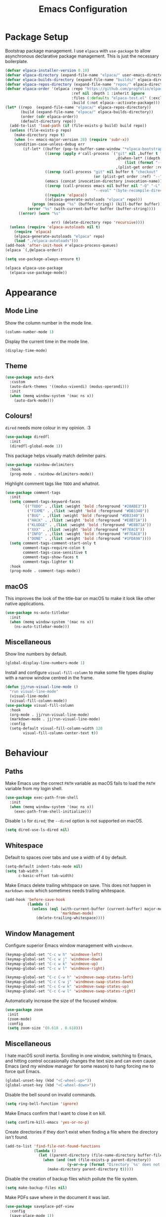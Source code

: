 #+title: Emacs Configuration

* Package Setup

Bootstrap package management. I use =elpaca= with =use-package= to allow asynchronous declarative package management. This is just the necessary boilerplate.
#+begin_src emacs-lisp
  (defvar elpaca-installer-version 0.10)
  (defvar elpaca-directory (expand-file-name "elpaca/" user-emacs-directory))
  (defvar elpaca-builds-directory (expand-file-name "builds/" elpaca-directory))
  (defvar elpaca-repos-directory (expand-file-name "repos/" elpaca-directory))
  (defvar elpaca-order '(elpaca :repo "https://github.com/progfolio/elpaca.git"
                                :ref nil :depth 1 :inherit ignore
                                :files (:defaults "elpaca-test.el" (:exclude "extensions"))
                                :build (:not elpaca--activate-package)))
  (let* ((repo  (expand-file-name "elpaca/" elpaca-repos-directory))
         (build (expand-file-name "elpaca/" elpaca-builds-directory))
         (order (cdr elpaca-order))
         (default-directory repo))
    (add-to-list 'load-path (if (file-exists-p build) build repo))
    (unless (file-exists-p repo)
      (make-directory repo t)
      (when (<= emacs-major-version 28) (require 'subr-x))
      (condition-case-unless-debug err
          (if-let* ((buffer (pop-to-buffer-same-window "*elpaca-bootstrap*"))
                    ((zerop (apply #'call-process `("git" nil ,buffer t "clone"
                                                    ,@(when-let* ((depth (plist-get order :depth)))
                                                        (list (format "--depth=%d" depth) "--no-single-branch"))
                                                    ,(plist-get order :repo) ,repo))))
                    ((zerop (call-process "git" nil buffer t "checkout"
                                          (or (plist-get order :ref) "--"))))
                    (emacs (concat invocation-directory invocation-name))
                    ((zerop (call-process emacs nil buffer nil "-Q" "-L" "." "--batch"
                                          "--eval" "(byte-recompile-directory \".\" 0 'force)")))
                    ((require 'elpaca))
                    ((elpaca-generate-autoloads "elpaca" repo)))
              (progn (message "%s" (buffer-string)) (kill-buffer buffer))
            (error "%s" (with-current-buffer buffer (buffer-string))))
        ((error) (warn "%s"

                       err) (delete-directory repo 'recursive))))
    (unless (require 'elpaca-autoloads nil t)
      (require 'elpaca)
      (elpaca-generate-autoloads "elpaca" repo)
      (load "./elpaca-autoloads")))
  (add-hook 'after-init-hook #'elpaca-process-queues)
  (elpaca `(,@elpaca-order))

  (setq use-package-always-ensure t)

  (elpaca elpaca-use-package
    (elpaca-use-package-mode))
#+end_src

* Appearance

** Mode Line

Show the column number in the mode line.
#+begin_src emacs-lisp
  (column-number-mode 1)
#+end_src

Display the current time in the mode line.
#+begin_src emacs-lisp
  (display-time-mode)
#+end_src

** Theme

#+begin_src emacs-lisp
  (use-package auto-dark
    :custom
    (auto-dark-themes '((modus-vivendi) (modus-operandi)))
    :init
    (when (memq window-system '(mac ns x))
      (auto-dark-mode)))
#+end_src

** Colours!

=dired= needs more colour in my opinion. :3
#+begin_src emacs-lisp
  (use-package diredfl
    :init
    (diredfl-global-mode 1))
#+end_src

This package helps visually match delimiter pairs.
#+begin_src emacs-lisp
  (use-package rainbow-delimiters
    :hook
    (prog-mode . rainbow-delimiters-mode))
#+end_src

Highlight comment tags like =TODO= and whatnot.
#+begin_src emacs-lisp
  (use-package comment-tags
    :init
    (setq comment-tags-keyword-faces
          `(("TODO" . ,(list :weight 'bold :foreground "#28ABE3"))
            ("FIXME" . ,(list :weight 'bold :foreground "#DB3340"))
            ("BUG" . ,(list :weight 'bold :foreground "#DB3340"))
            ("HACK" . ,(list :weight 'bold :foreground "#E8B71A"))
            ("KLUDGE" . ,(list :weight 'bold :foreground "#E8B71A"))
            ("XXX" . ,(list :weight 'bold :foreground "#F7EAC8"))
            ("INFO" . ,(list :weight 'bold :foreground "#F7EAC8"))
            ("DONE" . ,(list :weight 'bold :foreground "#1FDA9A"))))
    (setq comment-tags-comment-start-only t
          comment-tags-require-colon t
          comment-tags-case-sensitive t
          comment-tags-show-faces t
          comment-tags-lighter t)
    :hook
    (prog-mode . comment-tags-mode))
#+end_src

** macOS

This improves the look of the title-bar on macOS to make it look like other native applications.
#+begin_src emacs-lisp
  (use-package ns-auto-titlebar
    :init
    (when (memq window-system '(mac ns x))
      (ns-auto-titlebar-mode)))
#+end_src

** Miscellaneous

Show line numbers by default.
#+begin_src emacs-lisp
  (global-display-line-numbers-mode 1)
#+end_src

Install and configure =visual-fill-column= to make some file types display with a narrow window centred in the frame.
#+begin_src emacs-lisp
  (defun jj/run-visual-line-mode ()
    "run visual-line-mode"
    (visual-line-mode)
    (visual-fill-column-mode))
  (use-package visual-fill-column
    :hook
    (org-mode . jj/run-visual-line-mode)
    (markdown-mode . jj/run-visual-line-mode)
    :config
    (setq-default visual-fill-column-width 128
          visual-fill-column-center-text t))
#+end_src

* Behaviour

** Paths

Make Emacs use the correct =PATH= variable as macOS fails to load the =PATH= variable from my login shell.
#+begin_src emacs-lisp
  (use-package exec-path-from-shell
    :init
    (when (memq window-system '(mac ns x))
      (exec-path-from-shell-initialize)))
#+end_src

Disable =ls= for =dired=; the =--dired= option is not supported on macOS.
#+begin_src emacs-lisp
  (setq dired-use-ls-dired nil)
#+end_src

** Whitespace

Default to spaces over tabs and use a width of 4 by default.
#+begin_src emacs-lisp
  (setq-default indent-tabs-mode nil)
  (setq tab-width 4
        c-basic-offset tab-width)
#+end_src

Make Emacs delete trailing whitspace on save. This does not happen in =markdown-mode= which sometimes needs trailing whitespace.
#+begin_src emacs-lisp
  (add-hook 'before-save-hook
            (lambda ()
              (unless (eql (with-current-buffer (current-buffer) major-mode)
                           'markdown-mode)
                (delete-trailing-whitespace))))
#+end_src

** Window Management

Configure superior Emacs window management with =windmove=.
#+begin_src emacs-lisp
  (keymap-global-set "C-c w h" 'windmove-left)
  (keymap-global-set "C-c w j" 'windmove-down)
  (keymap-global-set "C-c w k" 'windmove-up)
  (keymap-global-set "C-c w l" 'windmove-right)

  (keymap-global-set "C-c C-w h" 'windmove-swap-states-left)
  (keymap-global-set "C-c C-w j" 'windmove-swap-states-down)
  (keymap-global-set "C-c C-w k" 'windmove-swap-states-up)
  (keymap-global-set "C-c C-w l" 'windmove-swap-states-right)
#+end_src

Automatically increase the size of the focused window.
#+begin_src emacs-lisp
  (use-package zoom
   :init
   (zoom-mode)
   :config
   (setq zoom-size '(0.618 . 0.618)))
#+end_src

** Miscellaneous

I hate macOS scroll inertia. Scrolling in one window, switching to Emacs, and hitting control occasionally changes the text size and can even cause Emacs (and my window manager for some reason) to hang forcing me to force quit Emacs.
#+begin_src emacs-lisp
  (global-unset-key (kbd "<C-wheel-up>"))
  (global-unset-key (kbd "<C-wheel-down>"))
#+end_src

Disable the bell sound on invalid commands.
#+begin_src emacs-lisp
  (setq ring-bell-function 'ignore)
#+end_src

Make Emacs confirm that I want to close it on kill.
#+begin_src emacs-lisp
  (setq confirm-kill-emacs 'yes-or-no-p)
#+end_src

Create directories if they don't exist when finding a file where the directory isn't found.
#+begin_src emacs-lisp
  (add-to-list 'find-file-not-found-functions
               (lambda ()
                 (let ((parent-directory (file-name-directory buffer-file-name)))
                   (when (and (not (file-exists-p parent-directory))
                              (y-or-n-p (format "Directory `%s' does not exist! Create it?" parent-directory)))
                     (make-directory parent-directory t)))))
#+end_src

Disable the creation of backup files which pollute the file system.
#+begin_src emacs-lisp
  (setq make-backup-files nil)
#+end_src

Make PDFs save where in the document it was last.
#+begin_src emacs-lisp
  (use-package saveplace-pdf-view
    :config
    (save-place-mode 1))
#+end_src

Don't show tooltips on hover; Aerospace on macOS tries to tile them and annoyingly resizes everything.
#+begin_src emacs-lisp
  (tooltip-mode -1)
#+end_src

Provide smooth scrolling.
#+begin_src emacs-lisp
  (use-package ultra-scroll
   :ensure (ultra-scroll :host github :repo "jdtsmith/ultra-scroll")
   :init
   (setq scroll-conservatively 101
     scroll-margin 0)
   :config
   (ultra-scroll-mode 1))
#+end_src

* Tools

** Navigation

Use =consult= for better search and navigation.
#+begin_src emacs-lisp
  (use-package consult
    :bind
    (
         ("C-c M-x" . consult-mode-command)
         ("C-c h" . consult-history)
         ("C-c k" . consult-kmacro)
         ("C-c m" . consult-man)
         ("C-c i" . consult-info)
         ([remap Info-search] . consult-info)

         ("C-x M-:" . consult-complex-command)
         ("C-x b" . consult-buffer)
         ("C-x 4 b" . consult-buffer-other-window)
         ("C-x 5 b" . consult-buffer-other-frame)
         ("C-x t b" . consult-buffer-other-tab)
         ("C-x r b" . consult-bookmark)
         ("C-x p b" . consult-project-buffer)

         ("M-#" . consult-register-load)
         ("M-'" . consult-register-store)
         ("C-M-#" . consult-register)

         ("M-y" . consult-yank-pop)

         ("M-g e" . consult-compile-error)
         ("M-g f" . consult-flymake)
         ("M-g g" . consult-goto-line)
         ("M-g M-g" . consult-goto-line)
         ("M-g o" . consult-outline)
         ("M-g m" . consult-mark)
         ("M-g k" . consult-global-mark)
         ("M-g i" . consult-imenu)
         ("M-g I" . consult-imenu-multi)

         ("M-s d" . consult-find)
         ("M-s c" . consult-locate)
         ("M-s g" . consult-grep)
         ("M-s G" . consult-git-grep)
         ("M-s r" . consult-ripgrep)
         ("M-s l" . consult-line)
         ("M-s L" . consult-line-multi)
         ("M-s k" . consult-keep-lines)
         ("M-s u" . consult-focus-lines)

         ("M-s e" . consult-isearch-history)
         :map isearch-mode-map
         ("M-e" . consult-isearch-history)
         ("M-s e" . consult-isearch-history)
         ("M-s l" . consult-line)
         ("M-s L" . consult-line-multi)

         :map minibuffer-local-map
         ("M-s" . consult-history)
         ("M-r" . consult-history))

    :hook
    (completion-list-mode . consult-preview-at-point-mode)

    :init
    (advice-add #'register-preview :override #'consult-register-window)
    (setq register-preview-delay 0.5)
    (setq xref-show-xrefs-function #'consult-xref
          xref-show-definitions-function #'consult-xref)
    (setq consult-man-args "/usr/bin/man -k")

    :config
    (consult-customize
     consult-theme :preview-key '(:debounce 0.2 any)
     consult-ripgrep consult-git-grep consult-grep consult-man
     consult-bookmark consult-recent-file consult-xref
     consult--source-bookmark consult--source-file-register
     consult--source-recent-file consult--source-project-recent-file
     :preview-key '(:debounce 0.4 any))
    (setq consult-narrow-key "<"))
#+end_src

Jump to definition with =dumb-jump=.
#+begin_src emacs-lisp
  (use-package dumb-jump
    :init
    (add-hook 'xref-backend-functions #'dumb-jump-xref-activate))
#+end_src

** Project Management

Configure and install =magit= as a =git= front end.
#+begin_src emacs-lisp
  (use-package transient)
  (use-package magit)
#+end_src

Better project management than =project.el= packaged with Emacs.
#+begin_src emacs-lisp
  (use-package rg)
  (use-package projectile
    :init
    (projectile-mode)
    (setq projectile-project-search-path '("~/projects"))
    :bind
    (:map projectile-mode-map ("C-c p" . projectile-command-map)))
#+end_src

** Shell

If I disable the default =eshell= prompt highlighting, the default =eshell-emit-prompt= function makes the prompt editable. Redefine the function after loading to not allow editing the prompt.
#+begin_src emacs-lisp
  ;; Overwrite a default function that makes the prompt editable for some reason
  (eval-after-load "em-prompt" '(defun eshell-emit-prompt ()
                                 "Emit a prompt if eshell is being used interactively."
                                 (when (boundp 'ansi-color-context-region)
                                   (setq ansi-color-context-region nil))
                                 (run-hooks 'eshell-before-prompt-hook)
                                 (if (not eshell-prompt-function)
                                     (set-marker eshell-last-output-end (point))
                                   (let ((prompt (funcall eshell-prompt-function)))
                                     (add-text-properties
                                      0 (length prompt)
                                      (if eshell-highlight-prompt
                                          '( read-only t
                                             field prompt
                                             font-lock-face eshell-prompt
                                             front-sticky (read-only field font-lock-face)
                                             rear-nonsticky (read-only field font-lock-face))
                                        '( read-only t
                                           field prompt
                                           front-sticky (read-only field font-lock-face)
                                           rear-nonsticky (read-only field font-lock-face)))
                                      prompt)
                                     (eshell-interactive-filter nil prompt)))
                                 (run-hooks 'eshell-after-prompt-hook)))
#+end_src

Define an =eshell= command to reinstall and update my dotfiles.
#+begin_src emacs-lisp
  (defun eshell/manage-configs (arg)
   "run the argument through make at the root of my dotfiles repository"
   (let ((dir (eshell/pwd)))
    (eshell/cd "~/.dotfiles")
    (compile (concat "make " arg))
    (eshell/cd dir)))
#+end_src

Define an =eshell= command to get the RSS link to a YouTube channel.
#+begin_src emacs-lisp
  (defun eshell/yt-2-rss (url)
   "convert a youtube channel link into an rss link"
   (if (not (libxml-available-p))
     (message "libxml is not available")
     (browse-url-emacs url t)
     (let* ((dom (libxml-parse-html-region))
            (rss (dom-elements dom 'title "RSS"))
            (href (dom-attr rss 'href)))
       (kill-buffer)
       href)))
#+end_src

Define functions for my =eshell= prompt. =jj/shorten-path-str= takes only the first character of all path components except the last two directories. =jj/curr-dir-git-branch= gets the current branch and git status and turns it into a string.
#+begin_src emacs-lisp
  (defun jj/shorten-path-str (path)
   (let* ((components (split-string (replace-regexp-in-string (getenv "HOME") "~" path) "/"))
          (head-items (butlast components 2))
          (shortened-head (mapcar (lambda (element)
                                    (if (= (length element) 0)
                                        ""
                                      (substring element 0 1)))
                                  head-items))
          (tail-items (last components 2))
          (new-components (append shortened-head tail-items)))
     (propertize (string-join new-components "/") 'font-lock-face '(:foreground "dark green"))))

  (defun jj/curr-dir-git-branch (path)
   (when (and (not (file-remote-p path))
              (eshell-search-path "git")
              (locate-dominating-file path ".git"))
     (let* ((git-branch (when (string-match "On branch \\(.*\\)$" (shell-command-to-string "git status"))
                          (match-string 1 (shell-command-to-string "git status"))))
            (git-status (s-trim (shell-command-to-string "git status")))
            (outofsync (if (string-match-p "use \"git push\" to publish your local commits" git-status)
                           (concat " " (propertize "" 'font-lock-face '(:family "Symbols Nerd Font Mono" :foreground "dark green")))
                         ""))
            (staged (if (string-match-p "Changes to be committed:" git-status)
                        (concat " " (propertize "" 'font-lock-face '(:family "Symbols Nerd Font Mono" :foreground "orange")))
                      ""))
            (unstaged (if (string-match-p "Changes not staged for commit:" git-status)
                          (concat " " (propertize "" 'font-lock-face '(:family "Symbols Nerd Font Mono" :foreground "magenta")))
                        ""))
            (untracked (if (string-match-p "Untracked files:"git-status)
                           (concat " " (propertize "" 'font-lock-face '(:family "Symbols Nerd Font Mono" :foreground "dark red")))
                         "")))
       (concat " "
               (propertize "" 'font-lock-face '(:family "Symbols Nerd Font Mono" :foreground "blue"))
               (propertize git-branch 'font-lock-face '(:foreground "blue"))
               outofsync
               staged
               unstaged
               untracked))))

#+end_src

Install and configure =eat= as a terminal emulator in Emacs with =eshell= as a shell.
#+begin_src emacs-lisp
  (use-package eat
    :init
    (setopt eat-kill-buffer-on-exit t)
    (eat-eshell-mode)

    (defun jj/eshell-quit-or-delete-char (arg)
      "Close the terminal if I hit C-d on an empty line"
      (interactive "p")
      (if (and (eolp) (looking-back eshell-prompt-regexp))
          (eshell-life-is-too-much)
        (delete-forward-char arg)))

    (setq eshell-highlight-prompt nil)
    (setq eshell-prompt-function (lambda ()
                                   (concat (jj/shorten-path-str (eshell/pwd))
                                           (jj/curr-dir-git-branch (eshell/pwd))
                                           (unless (eshell-exit-success-p)
                                             (propertize (format " [%d]" eshell-last-command-status) 'font-lock-face '(:foreground "dark red")))
                                           (if (= (file-user-uid) 0) " # " " $ "))))

    :config
    (setq eshell-visual-commands '())

    :hook
    (eat-mode . (lambda () (display-line-numbers-mode -1)))
    (eshell-mode . (lambda ()
                     (display-line-numbers-mode -1)
                     (eshell/alias "ll" "ls -alF $@*")
                     (eshell/alias "la" "ls -a $@*")
                     (eshell/alias "l" "ls -F $@*")
                     (eshell/alias "ff" "find-file $@*")
                     (eshell/alias "clear" "clear-scrollback")))
    :bind
    ("C-c v" . eshell)
    (:map eshell-mode-map ("C-d" . jj/eshell-quit-or-delete-char)))
#+end_src

** Completions

Provide a user interface for inline completions.
#+begin_src emacs-lisp
  (use-package corfu
    :custom
    (corfu-cycle t)
    (corfu-auto t)
    :init
    (global-corfu-mode))
#+end_src

Provide a user interface for mini-buffer completions.
#+begin_src emacs-lisp
  (use-package vertico
    :custom
    (vertico-cycle t)
    (vertico-mode 1))
#+end_src

Allow fuzzy search in =vertico= completions.
#+begin_src emacs-lisp
  (use-package orderless
    :custom
    (completion-styles '(orderless basic))
    (completion-category-overrides '((file (styles basic partial-completion)))))
#+end_src

Give descriptions of items in =vertico= buffer.
#+begin_src emacs-lisp
  (use-package marginalia
    :bind
    (:map minibuffer-local-map
          ("M-A" . marginalia-cycle))
    :init
    (marginalia-mode 1))
#+end_src

** Checking Correctness

Provide syntax checking.
#+begin_src emacs-lisp
  (use-package flycheck
    :config
    (add-hook 'after-init-hook #'global-flycheck-mode))
#+end_src

Provide spell checking.
#+begin_src emacs-lisp
  (require 'flyspell)
  (add-hook 'text-mode-hook #'flyspell-mode)
  (use-package flyspell-correct
    :after flyspell
    :bind
    (:map flyspell-mode-map ("C-;" . flyspell-correct-wrapper)))
#+end_src

** Miscellaneous

Configure a convenient startup profiler.
#+begin_src emacs-lisp
  (use-package esup
    :config
    (setq esup-depth 0))
#+end_src

Show previews in =dired=.
#+begin_src emacs-lisp
  (use-package dired-preview
    :init
    (setq dired-preview-delay 0.7
          dired-preview-max-size (expt 2 20)
          dired-preview-ignored-extensions-regexp (concat
                                                   "\\."
                                                   "\\(gz\\|"
                                                   "zst\\|"
                                                   "tar\\|"
                                                   "xz\\|"
                                                   "rar\\|"
                                                   "zip\\|"
                                                   "iso\\|"
                                                   "epub"
                                                   "\\)"))
    (dired-preview-global-mode 1))
#+end_src

Allow multiple cursors.
#+begin_src emacs-lisp
  (use-package multiple-cursors
    :bind
    ("C->" . mc/mark-next-like-this)
    ("C-<" . mc/unmark-next-like-this))
#+end_src

Display available key bindings when typing commands.
#+begin_src emacs-lisp
  (use-package which-key
    :ensure t
    :config
    (which-key-mode))
#+end_src

Install a better PDF viewer than =DocView=.
#+begin_src emacs-lisp
  (use-package pdf-tools
    :hook
    (doc-view-mode . (lambda () (pdf-tools-install))) ;; install on first pdf opened instead of startup
    (pdf-view-mode . (lambda ()
                       (display-line-numbers-mode -1)
                       (pdf-view-themed-minor-mode)))
    :init
    (add-hook 'TeX-after-compilation-finished-functions #'TeX-revert-document-buffer)
    :config
    (setq TeX-view-program-selection '((output-pdf "PDF Tools"))
          TeX-view-program-list '(("PDF Tools" TeX-pdf-tools-sync-view))
          TeX-source-correlate-start-server t))
#+end_src

Provide a snippet management system.
#+begin_src emacs-lisp
  (use-package yasnippet
    :init
    (yas-global-mode 1)
    :bind
    ("C-c s" . yas-insert-snippet))
#+end_src

Provide a set of useful snippets.
#+begin_src emacs-lisp
  (use-package yasnippet-snippets)
#+end_src

Enable automatic code formatting.
#+begin_src emacs-lisp
  (use-package apheleia
    :init (apheleia-global-mode 1))
#+end_src

Provide an RSS reader with =elfeed=. Get the feed from an =.org= file.
#+begin_src emacs-lisp
  (use-package elfeed
    :bind
    ("C-c e f" . elfeed)
    ("C-c e u" . elfeed-update))
  (use-package elfeed-goodies
    :after
    elfeed
    :config
    (elfeed-goodies/setup))
  (use-package elfeed-org
    :config
    (elfeed-org)
    (setq rmh-elfeed-org-files (list "~/.config/emacs/feed.org")))
#+end_src

Install my pomodoro timer package.
#+begin_src emacs-lisp
  (use-package pomodoro-mode
    :ensure (pomodoro-mode :url "https://git.jjanzen.ca/jjanzen/pomodoro-mode"))
#+end_src

Provide a music player and configure scrobbling to =libre.fm=.
#+begin_src emacs-lisp
  (use-package emms
    :init
    (emms-all)
    (setq emms-player-list '(emms-player-mpv)
          emms-info-functions '(emms-info-native)
          emms-browser-covers #'emms-browser-cache-thumbnail-async
          emms-browser-thumbnail-small-size 64
          emms-browser-thumbnail-medium-size 128
          emms-browser-thumbnail-large-size 256)
    :hook
    (emms-browser-mode . (lambda ()
                           (if (not emms-librefm-scrobbler-session-id)
                            (emms-librefm-scrobbler-enable))))
    (emms-playlist-mode . (lambda ()
                            (if (not emms-librefm-scrobbler-session-id)
                             (emms-librefm-scrobbler-enable)))))
#+end_src

* Languages

** Org

Configure =org-mode=. I use =~/org= as my =org= directory and hide emphasis markers because it's much easier to read that way. I enable =org-crypt= to allow reading and writing encrypted =org= files. I also replace bullets in bulleted lists with nicer looking icons. I configure faces to default to variable-width font, but switching to monospace where it is necessary. Finally, I use =visual-fill-column= to make =org= files display with a relatively narrow window centred in the frame.
#+begin_src emacs-lisp
  (use-package org
    :hook
    (org-mode . (lambda ()
                  (variable-pitch-mode)
                  (display-line-numbers-mode -1)))
    :bind
    (
     ("C-c l" . org-store-link)
     ("C-c a" . org-agenda)
     ("C-c c" . org-capture))

    :config
    (org-crypt-use-before-save-magic)

    (setq org-directory "~/org"
          org-agenda-files (list org-directory)
          org-agenda-file-regexp "\\`[^.].*\\.org\\\(\\.gpg\\\)?\\'"
          org-todo-keywords '((sequence "TODO(t)" "PLANNING(p)" "IN-PROGRESS(i@/!)" "VERIFYING(v!)" "BLOCKED(b@)"  "|" "DONE(d!)" "WONT-DO(w@/!)"))
          org-todo-keyword-faces '(
                                   ("TODO" . (:foreground "GoldenRod" :weight bold))
                                   ("PLANNING" . (:foreground "DeepPink" :weight bold))
                                   ("IN-PROGRESS" . (:foreground "DarkCyan" :weight bold))
                                   ("VERIFYING" . (:foreground "DarkOrange" :weight bold))
                                   ("BLOCKED" . (:foreground "Red" :weight bold))
                                   ("DONE" . (:foreground "LimeGreen" :weight bold))
                                   ("OBE" . (:foreground "LimeGreen" :weight bold))
                                   ("WONT-DO" . (:foreground "LimeGreen" :weight bold)))
          org-log-done 'time
          org-hide-emphasis-markers t
          org-format-latex-options (plist-put org-format-latex-options :scale 1.0)
          org-return-follows-link t
          org-tags-exclude-from-inheritance '("crypt")
          org-crypt-key nil
          auto-save-default nil)
    (setq org-capture-templates
        '(
          ("n" "Note"
           entry (file+headline "~/org/notes.org.gpg" "Random Notes")
           "** %?"
           :empty-lines 0)
          ("g" "General To-Do"
           entry (file+headline "~/org/todos.org.gpg" "General Tasks")
           "* TODO [#B] %?\n:Created: %T\n "
           :empty-lines 0)
          ("d" "To-Do with Deadline"
           entry (file+headline "~/org/todos.org.gpg" "Time Dependent Tasks")
           "* TODO [#B] %?\n:Created: %T\n:Deadline: %^t\n"
           :empty-lines 0)))
    (font-lock-add-keywords 'org-mode
                            '(("^ *\\([-]\\) "
                               (0 (prog1 () (compose-region (match-beginning 1) (match-end 1) "•"))))))
    :custom-face
    (org-block ((t :font ,jj/mono-font)))
    (org-code ((t :font ,jj/mono-font (:inherit (shadow)))))
    (org-document-info-keyword ((t :font ,jj/mono-font (:inherit (shadow)))))
    (org-meta-line ((t :font ,jj/mono-font (:inherit (font-lock-comment-face)))))
    (org-verbatim ((t :font ,jj/mono-font (:inherit (shadow)))))
    (org-table ((t :font ,jj/mono-font (:inherit (shadow)))))
    (org-document-title ((t (:inherit title :height 2.0 :underline nil))))
    (org-level-1 ((t (:inherit outline-1 :weight bold :height 1.75))))
    (org-level-2 ((t (:inherit outline-2 :weight bold :height 1.5))))
    (org-level-3 ((t (:inherit outline-3 :weight bold :height 1.25))))
    (org-level-4 ((t (:inherit outline-4 :weight bold :height 1.1))))
    (org-level-5 ((t (:inherit outline-5 :height 1.1))))
    (org-level-6 ((t (:inherit outline-6)))))
#+end_src

** CMake

Install =cmake-mode=.
#+begin_src emacs-lisp
  (use-package cmake-mode)
#+end_src

** Go

Install =go-mode= and tools for =go= source code. Namely, =go-eldoc= gets documentation for =go= variables, functions, and arguments, =go-gen-tests= automatically generates tests for =go= code, and =go-guru= helps with refactoring =go= code.
#+begin_src emacs-lisp
  (use-package go-mode)
  (use-package go-eldoc
    :hook
    (go-mode . go-eldoc-setup))
  (use-package go-gen-test)
  (use-package go-guru
    :hook
    (go-mode . go-guru-hl-identifier-mode))
#+end_src

** Haskell

Install =haskell-mode= for interacting with Haskell code.
#+begin_src emacs-lisp
  (use-package haskell-mode)
#+end_src

** LaTeX

Install tools for LaTeX. Namely, =auctex= for better integration with Emacs and =cdlatex= for environment and macro insertion.
#+begin_src emacs-lisp
  (use-package auctex
    :hook
    (LaTeX-mode . (lambda () (put 'LaTeX-mode 'eglot-language-id "latex"))))
  (use-package cdlatex
    :hook
    (LaTeX-mode . turn-on-cdlatex))
#+end_src

** Lisp

Install tools for Emacs Lisp. Namely =parinfer-rust-mode= which handles parentheses nicely in Emacs Lisp.
#+begin_src emacs-lisp :tangle yes
  (use-package parinfer-rust-mode
    :hook
    (emacs-lisp-mode . parinfer-rust-mode)
    :init
    (setq parinfer-rust-auto-download t))
#+end_src

** Lua

Install =lua-mode=.
#+begin_src emacs-lisp
  (use-package lua-mode)
#+end_src

** Markdown

Configure how Markdown is displayed (default to variable-width font and use monospace where necessary) and installs =markdown-mode=.
#+begin_src emacs-lisp
  (use-package markdown-mode
    :hook
    (markdown-mode . (lambda ()
                       (variable-pitch-mode)
                       (display-line-numbers-mode -1)
                       (eglot-ensure)))
    :config
    (setq markdown-hide-markup t)
    :custom-face
    (markdown-header-face ((t :font ,jj/var-font :weight bold)))
    (markdown-header-face-1 ((t (:inherit markdown-header-face :height 2.0))))
    (markdown-header-face-2 ((t (:inherit markdown-header-face :height 1.75))))
    (markdown-header-face-3 ((t (:inherit markdown-header-face :height 1.5))))
    (markdown-header-face-4 ((t (:inherit markdown-header-face :height 1.25))))
    (markdown-header-face-5 ((t (:inherit markdown-header-face :height 1.1))))
    (markdown-header-face-6 ((t (:inherit markdown-header-face :height 1.1))))
    (markdown-blockquote-face ((t :font ,jj/var-font)))
    (markdown-code-face ((t :font ,jj/mono-font)))
    (markdown-html-attr-name-face ((t :font ,jj/mono-font)))
    (markdown-html-attr-value-face ((t :font ,jj/mono-font)))
    (markdown-html-entity-face ((t :font ,jj/mono-font)))
    (markdown-html-tag-delimiter-face ((t :font ,jj/mono-font)))
    (markdown-html-tag-name-face ((t :font ,jj/mono-font)))
    (markdown-html-comment-face ((t :font ,jj/mono-font)))
    (markdown-header-delimiter-face ((t :font ,jj/mono-font)))
    (markdown-hr-face ((t :font ,jj/mono-font)))
    (markdown-inline-code-face ((t :font ,jj/mono-font)))
    (markdown-language-info-face ((t :font ,jj/mono-font)))
    (markdown-language-keyword-face ((t :font ,jj/mono-font)))
    (markdown-link-face ((t :font ,jj/mono-font)))
    (markdown-markup-face ((t :font ,jj/mono-font)))
    (markdown-math-face ((t :font ,jj/mono-font)))
    (markdown-metadata-key-face ((t :font ,jj/mono-font)))
    (markdown-metadata-value-face ((t :font ,jj/mono-font)))
    (markdown-missing-link-face ((t :font ,jj/mono-font)))
    (markdown-plain-url-face ((t :font ,jj/mono-font)))
    (markdown-reference-face ((t :font ,jj/mono-font)))
    (markdown-table-face ((t :font ,jj/mono-font)))
    (markdown-url-face ((t :font ,jj/mono-font))))
#+end_src

** Nix

Install =nix-mode=.
#+begin_src emacs-lisp
  (use-package nix-mode
    :mode
    "\\.nix\\'")
#+end_src

** Python

Use =pet= to handle Python virtual environments.
#+begin_src emacs-lisp
  (use-package pet
    :config
    (add-hook 'python-base-mode-hook 'pet-mode -10))
#+end_src

** YAML

Install =yaml-mode=.
#+begin_src emacs-lisp :tangle yes
  (use-package yaml-mode)
#+end_src

** Zig

Install =zig-mode=.
#+begin_src emacs-lisp
  (use-package zig-mode)
#+end_src

** Eglot Setup

Set up =eglot= to run on languages that have been configured.
#+begin_src emacs-lisp
  (global-set-key (kbd "C-c r") 'eglot-rename)
  (use-package tree-sitter)
  (use-package tree-sitter-langs)
  (dolist (lang-hook '(sh-mode-hook
                       c-mode-hook
                       c++-mode-hook
                       cc-mode-hook
                       cmake-mode-hook
                       haskell-mode-hook
                       html-mode-hook
                       css-mode-hook
                       js-mode-hook
                       python-mode-hook
                       go-mode-hook
                       lua-mode-hook
                       tex-mode-hook
                       LaTeX-mode-hook
                       yaml-mode-hook
                       nix-mode-hook
                       zig-mode-hook))
    (add-hook lang-hook (lambda ()
                          (eglot-ensure)
                          (tree-sitter-mode 1)
                          (tree-sitter-hl-mode 1))))
#+end_src
